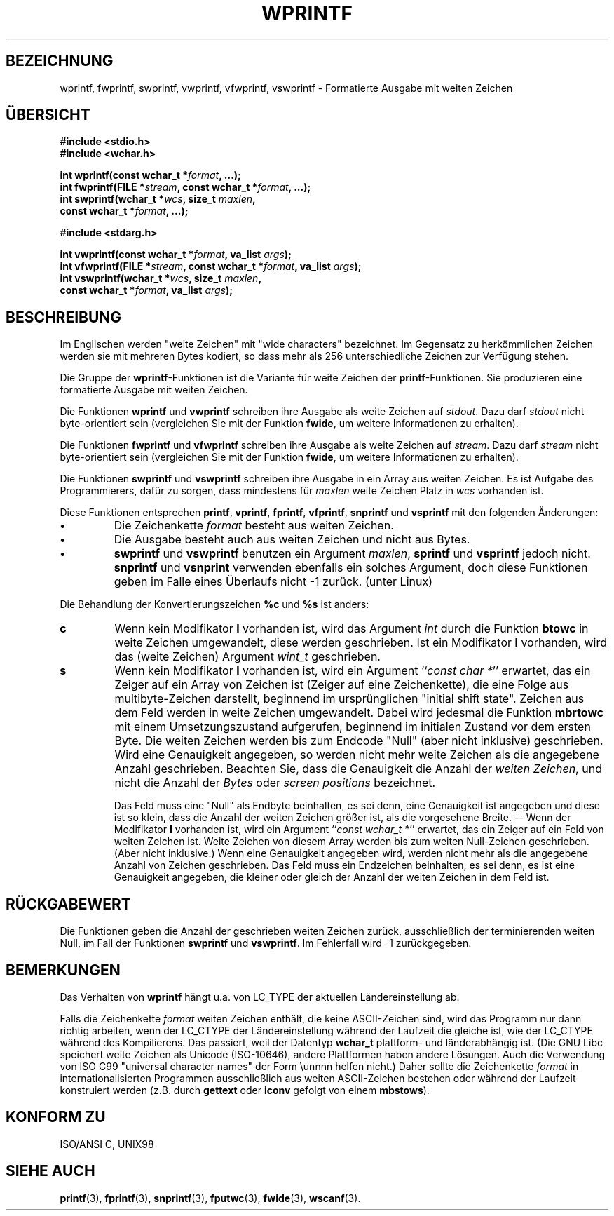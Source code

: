 .\" Copyright (c) Bruno Haible <haible@clisp.cons.org>
.\"
.\" This is free documentation; you can redistribute it and/or
.\" modify it under the terms of the GNU General Public License as
.\" published by the Free Software Foundation; either version 2 of
.\" the License, or (at your option) any later version.
.\"
.\" References consulted:
.\"   GNU glibc-2 source code and manual
.\"   Dinkumware C library reference http://www.dinkumware.com/
.\"   OpenGroup's Single Unix specification http://www.UNIX-systems.org/online.html
.\"   ISO/IEC 9899:1999
.\"
.\" Translated by Walter Harms <walter.harms@informatik.uni-oldenburg.de>
.\" 2002-02-10: Modified heavily by Martin Schulze <joey@infodrom.org>
.\"
.TH WPRINTF 3  "20. November 1999" "GNU" "Linux Programmer's Manual"
.SH BEZEICHNUNG
wprintf, fwprintf, swprintf, vwprintf, vfwprintf, vswprintf \- Formatierte Ausgabe mit weiten Zeichen
.SH ÜBERSICHT
.nf
.B #include <stdio.h>
.B #include <wchar.h>
.sp
.BI "int wprintf(const wchar_t *" format ", ...);"
.BI "int fwprintf(FILE *" stream ", const wchar_t *" format ", ...);"
.BI "int swprintf(wchar_t *" wcs ", size_t " maxlen ,
.BI "              const wchar_t *" format ", ...);"
.sp
.B #include <stdarg.h>
.sp
.BI "int vwprintf(const wchar_t *" format ", va_list " args );
.BI "int vfwprintf(FILE *" stream ", const wchar_t *" format ", va_list " args );
.BI "int vswprintf(wchar_t *" wcs ", size_t " maxlen ,
.BI "               const wchar_t *" format ", va_list " args );
.fi
.SH BESCHREIBUNG
Im Englischen werden "weite Zeichen" mit "wide characters" bezeichnet.
Im Gegensatz zu herkömmlichen Zeichen werden sie mit mehreren Bytes
kodiert, so dass mehr als 256 unterschiedliche Zeichen zur Verfügung
stehen.
.PP
Die Gruppe der 
.BR wprintf \-Funktionen
ist die Variante für weite Zeichen der
.BR printf \-Funktionen.
Sie produzieren eine formatierte Ausgabe mit weiten Zeichen.
.PP
Die Funktionen
.B wprintf 
und
.B vwprintf
schreiben ihre Ausgabe als weite Zeichen auf
.IR stdout .
Dazu darf
.I stdout
nicht byte-orientiert sein (vergleichen Sie mit der Funktion
.BR fwide ,
um weitere Informationen zu erhalten).
.PP
Die Funktionen
.B fwprintf 
und
.B vfwprintf
schreiben ihre Ausgabe als weite Zeichen auf
.IR stream .
Dazu darf
.I stream
nicht byte-orientiert sein (vergleichen Sie mit der Funktion
.BR fwide ,
um weitere Informationen zu erhalten).
.PP
Die Funktionen
.B swprintf 
und
.B vswprintf
schreiben ihre Ausgabe in ein Array aus weiten Zeichen.
Es ist Aufgabe des Programmierers, dafür zu sorgen, dass mindestens für
.I maxlen
weite Zeichen Platz
in
.I wcs
vorhanden ist.
.PP
Diese Funktionen entsprechen
.BR printf ,
.BR vprintf ,
.BR fprintf ,
.BR vfprintf ,
.B snprintf
und
.B vsprintf
mit den folgenden Änderungen:
.TP
.B \(bu
Die Zeichenkette
.I format
besteht aus weiten Zeichen.
.TP
.B \(bu
Die Ausgabe besteht auch aus weiten Zeichen und nicht aus Bytes.
.TP
.B \(bu
.B swprintf 
und
.B vswprintf
benutzen ein
Argument
.IR maxlen ,
.B sprintf 
und
.B vsprintf
jedoch nicht.
.B snprintf
und
.B vsnprint
verwenden ebenfalls ein solches Argument, doch diese Funktionen geben im
Falle eines Überlaufs nicht -1 zurück. (unter Linux)
.PP
Die Behandlung der Konvertierungszeichen
.B %c
und
.B %s
ist anders:
.TP
.B c
Wenn kein Modifikator
.B l
vorhanden ist, wird das Argument
.I int
durch die Funktion
.B btowc
in weite Zeichen umgewandelt, diese werden geschrieben. 
Ist ein Modifikator
.B l
vorhanden, wird das (weite Zeichen) Argument
.I wint_t
geschrieben.
.TP
.B s
Wenn kein Modifikator
.B l
vorhanden ist, wird ein Argument
.IR "" `` "const char *" ''
erwartet, das ein Zeiger auf ein Array von Zeichen ist (Zeiger auf
eine Zeichenkette), die eine Folge aus multibyte-Zeichen darstellt,
beginnend im ursprünglichen "initial shift state".
Zeichen aus dem Feld werden in weite Zeichen umgewandelt.  Dabei wird
jedesmal die Funktion
.B mbrtowc
mit einem Umsetzungszustand aufgerufen, beginnend im initialen Zustand
vor dem ersten Byte.  Die weiten Zeichen werden bis zum Endcode
"Null" (aber nicht inklusive) geschrieben.  Wird eine Genauigkeit
angegeben, so werden nicht mehr weite Zeichen als die angegebene
Anzahl geschrieben.  Beachten Sie, dass die Genauigkeit die Anzahl der
.IR "weiten Zeichen" ,
und nicht die Anzahl der 
.I Bytes
oder
.I "screen positions"
bezeichnet.

Das Feld muss eine "Null" als Endbyte beinhalten, es sei denn, eine Genauigkeit
ist angegeben und diese ist so klein, dass die Anzahl der weiten Zeichen
größer ist, als die vorgesehene Breite. --
Wenn der Modifikator
.B I
vorhanden ist, wird ein Argument
.IR "" `` "const wchar_t *" ''
erwartet, das ein Zeiger auf ein Feld von weiten Zeichen ist.
Weite Zeichen von diesem Array werden bis zum weiten Null-Zeichen
geschrieben. (Aber nicht inklusive.)
Wenn eine Genauigkeit angegeben wird, werden nicht mehr als die
angegebene Anzahl von Zeichen geschrieben.  Das Feld muss ein
Endzeichen beinhalten, es sei denn, es
ist eine Genauigkeit angegeben, die kleiner oder gleich der Anzahl
der weiten Zeichen in dem Feld ist.
.SH "RÜCKGABEWERT"
Die Funktionen geben die Anzahl der geschrieben weiten Zeichen zurück,
ausschließlich der terminierenden weiten Null, im Fall der Funktionen
.B swprintf
und
.BR vswprintf .
Im Fehlerfall wird -1 zurückgegeben.
.SH BEMERKUNGEN
Das Verhalten von
.B wprintf 
hängt u.a. von LC_TYPE der aktuellen Ländereinstellung ab.
.PP
Falls die Zeichenkette
.I format
weiten Zeichen enthält, die keine ASCII-Zeichen sind, wird das
Programm nur dann richtig arbeiten, wenn der LC_CTYPE der
Ländereinstellung während der Laufzeit die gleiche ist, wie der
LC_CTYPE während des Kompilierens.  Das passiert, weil der Datentyp
.B wchar_t
plattform- und länderabhängig ist.  (Die GNU Libc speichert weite Zeichen
als Unicode (ISO-10646), andere Plattformen haben andere Lösungen.  Auch die
Verwendung von ISO C99 "universal character names" der Form \\unnnn helfen
nicht.)  Daher sollte die Zeichenkette
.I format
in internationalisierten Programmen ausschließlich aus weiten
ASCII-Zeichen bestehen oder während der Laufzeit konstruiert werden
(z.B. durch
.B gettext
oder
.B iconv
gefolgt von einem
.BR mbstows ).
.SH "KONFORM ZU"
ISO/ANSI C, UNIX98
.SH "SIEHE AUCH"
.BR printf (3),
.BR fprintf (3),
.BR snprintf (3),
.BR fputwc (3),
.BR fwide (3),
.BR wscanf (3).
